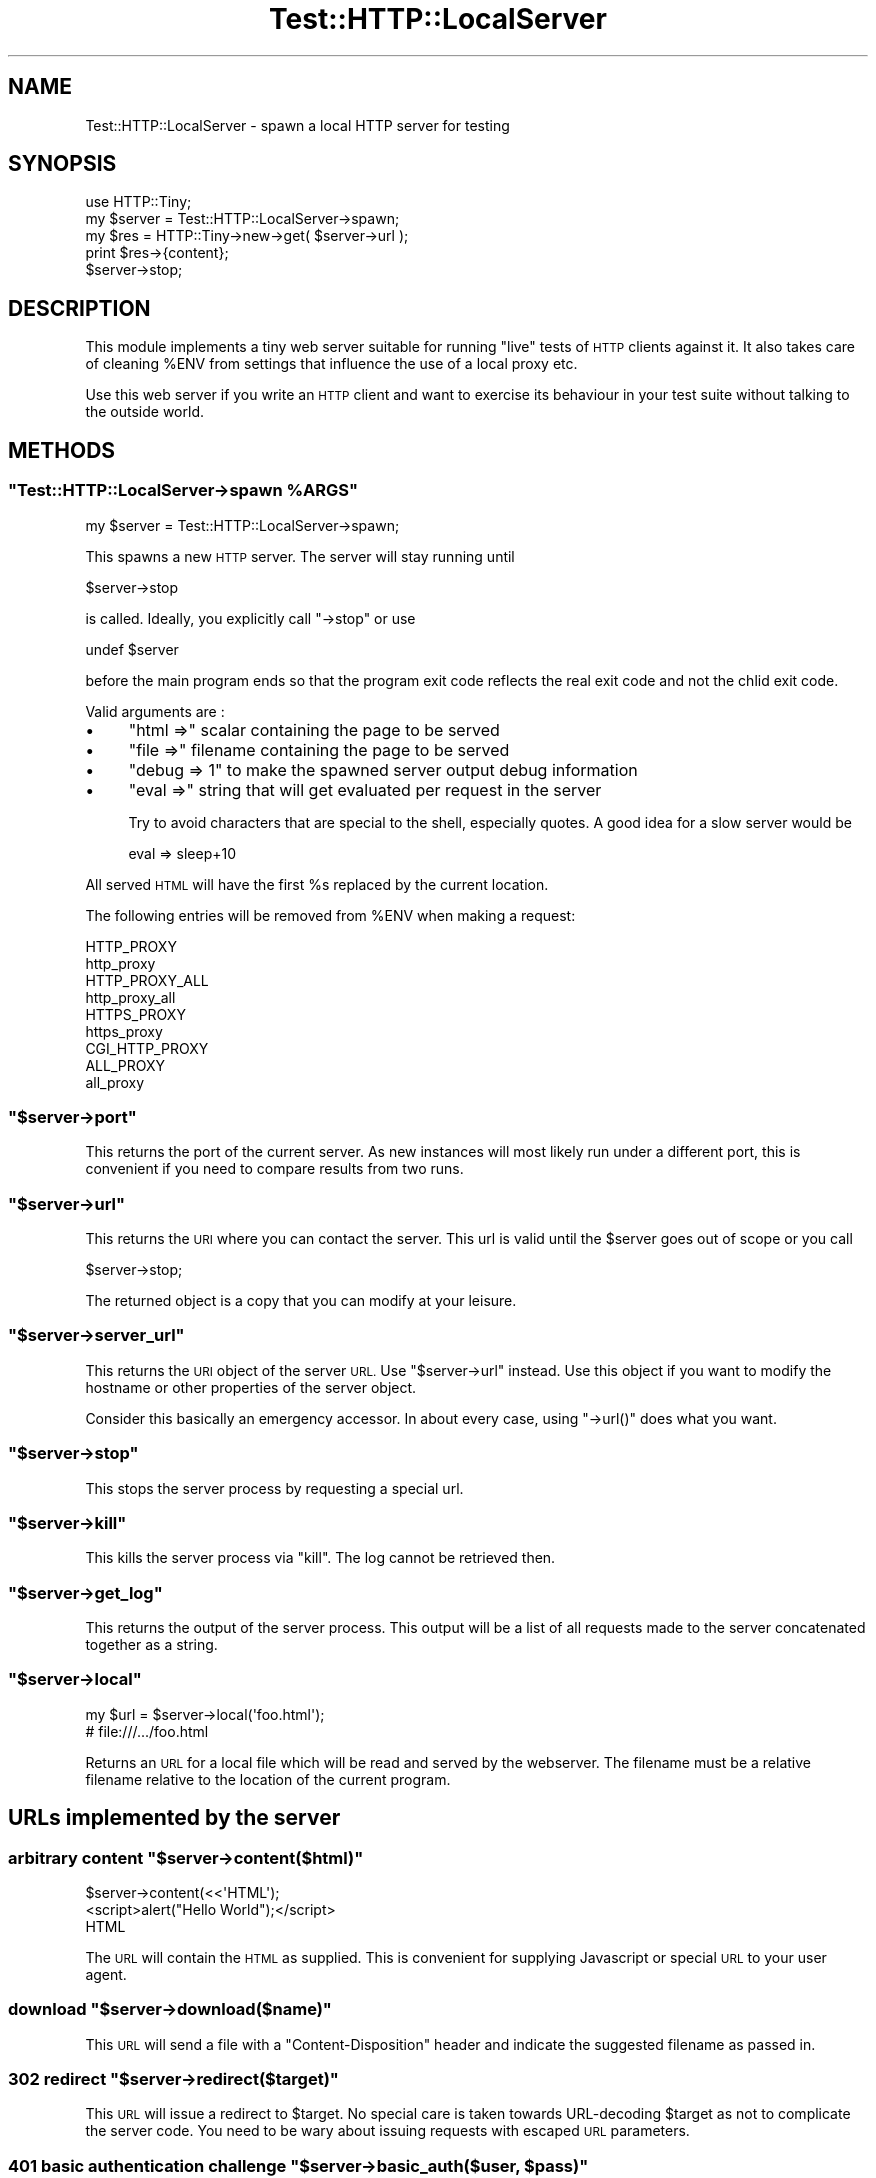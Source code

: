 .\" Automatically generated by Pod::Man 4.14 (Pod::Simple 3.40)
.\"
.\" Standard preamble:
.\" ========================================================================
.de Sp \" Vertical space (when we can't use .PP)
.if t .sp .5v
.if n .sp
..
.de Vb \" Begin verbatim text
.ft CW
.nf
.ne \\$1
..
.de Ve \" End verbatim text
.ft R
.fi
..
.\" Set up some character translations and predefined strings.  \*(-- will
.\" give an unbreakable dash, \*(PI will give pi, \*(L" will give a left
.\" double quote, and \*(R" will give a right double quote.  \*(C+ will
.\" give a nicer C++.  Capital omega is used to do unbreakable dashes and
.\" therefore won't be available.  \*(C` and \*(C' expand to `' in nroff,
.\" nothing in troff, for use with C<>.
.tr \(*W-
.ds C+ C\v'-.1v'\h'-1p'\s-2+\h'-1p'+\s0\v'.1v'\h'-1p'
.ie n \{\
.    ds -- \(*W-
.    ds PI pi
.    if (\n(.H=4u)&(1m=24u) .ds -- \(*W\h'-12u'\(*W\h'-12u'-\" diablo 10 pitch
.    if (\n(.H=4u)&(1m=20u) .ds -- \(*W\h'-12u'\(*W\h'-8u'-\"  diablo 12 pitch
.    ds L" ""
.    ds R" ""
.    ds C` ""
.    ds C' ""
'br\}
.el\{\
.    ds -- \|\(em\|
.    ds PI \(*p
.    ds L" ``
.    ds R" ''
.    ds C`
.    ds C'
'br\}
.\"
.\" Escape single quotes in literal strings from groff's Unicode transform.
.ie \n(.g .ds Aq \(aq
.el       .ds Aq '
.\"
.\" If the F register is >0, we'll generate index entries on stderr for
.\" titles (.TH), headers (.SH), subsections (.SS), items (.Ip), and index
.\" entries marked with X<> in POD.  Of course, you'll have to process the
.\" output yourself in some meaningful fashion.
.\"
.\" Avoid warning from groff about undefined register 'F'.
.de IX
..
.nr rF 0
.if \n(.g .if rF .nr rF 1
.if (\n(rF:(\n(.g==0)) \{\
.    if \nF \{\
.        de IX
.        tm Index:\\$1\t\\n%\t"\\$2"
..
.        if !\nF==2 \{\
.            nr % 0
.            nr F 2
.        \}
.    \}
.\}
.rr rF
.\" ========================================================================
.\"
.IX Title "Test::HTTP::LocalServer 3"
.TH Test::HTTP::LocalServer 3 "2020-01-10" "perl v5.32.0" "User Contributed Perl Documentation"
.\" For nroff, turn off justification.  Always turn off hyphenation; it makes
.\" way too many mistakes in technical documents.
.if n .ad l
.nh
.SH "NAME"
Test::HTTP::LocalServer \- spawn a local HTTP server for testing
.SH "SYNOPSIS"
.IX Header "SYNOPSIS"
.Vb 2
\&  use HTTP::Tiny;
\&  my $server = Test::HTTP::LocalServer\->spawn;
\&
\&  my $res = HTTP::Tiny\->new\->get( $server\->url );
\&  print $res\->{content};
\&
\&  $server\->stop;
.Ve
.SH "DESCRIPTION"
.IX Header "DESCRIPTION"
This module implements a tiny web server suitable for running \*(L"live\*(R" tests
of \s-1HTTP\s0 clients against it. It also takes care of cleaning \f(CW%ENV\fR from settings
that influence the use of a local proxy etc.
.PP
Use this web server if you write an \s-1HTTP\s0 client and want to exercise its
behaviour in your test suite without talking to the outside world.
.SH "METHODS"
.IX Header "METHODS"
.ie n .SS """Test::HTTP::LocalServer\->spawn %ARGS"""
.el .SS "\f(CWTest::HTTP::LocalServer\->spawn %ARGS\fP"
.IX Subsection "Test::HTTP::LocalServer->spawn %ARGS"
.Vb 1
\&  my $server = Test::HTTP::LocalServer\->spawn;
.Ve
.PP
This spawns a new \s-1HTTP\s0 server. The server will stay running until
.PP
.Vb 1
\&  $server\->stop
.Ve
.PP
is called. Ideally, you explicitly call \f(CW\*(C`\->stop\*(C'\fR or use
.PP
.Vb 1
\&  undef $server
.Ve
.PP
before the main program ends so that the program exit code reflects the
real exit code and not the chlid exit code.
.PP
Valid arguments are :
.IP "\(bu" 4
\&\f(CW\*(C`html =>\*(C'\fR scalar containing the page to be served
.IP "\(bu" 4
\&\f(CW\*(C`file =>\*(C'\fR filename containing the page to be served
.IP "\(bu" 4
\&\f(CW\*(C`debug => 1\*(C'\fR to make the spawned server output debug information
.IP "\(bu" 4
\&\f(CW\*(C`eval =>\*(C'\fR string that will get evaluated per request in the server
.Sp
Try to avoid characters that are special to the shell, especially quotes.
A good idea for a slow server would be
.Sp
.Vb 1
\&  eval => sleep+10
.Ve
.PP
All served \s-1HTML\s0 will have the first \f(CW%s\fR replaced by the current location.
.PP
The following entries will be removed from \f(CW%ENV\fR when making a request:
.PP
.Vb 9
\&    HTTP_PROXY
\&    http_proxy
\&    HTTP_PROXY_ALL
\&    http_proxy_all
\&    HTTPS_PROXY
\&    https_proxy
\&    CGI_HTTP_PROXY
\&    ALL_PROXY
\&    all_proxy
.Ve
.ie n .SS """$server\->port"""
.el .SS "\f(CW$server\->port\fP"
.IX Subsection "$server->port"
This returns the port of the current server. As new instances
will most likely run under a different port, this is convenient
if you need to compare results from two runs.
.ie n .SS """$server\->url"""
.el .SS "\f(CW$server\->url\fP"
.IX Subsection "$server->url"
This returns the \s-1URI\s0 where you can contact the server. This url
is valid until the \f(CW$server\fR goes out of scope or you call
.PP
.Vb 1
\&  $server\->stop;
.Ve
.PP
The returned object is a copy that you can modify at your leisure.
.ie n .SS """$server\->server_url"""
.el .SS "\f(CW$server\->server_url\fP"
.IX Subsection "$server->server_url"
This returns the \s-1URI\s0 object of the server \s-1URL.\s0 Use \*(L"$server\->url\*(R" instead.
Use this object if you want to modify the hostname or other properties of the
server object.
.PP
Consider this basically an emergency accessor. In about every case,
using \f(CW\*(C`\->url()\*(C'\fR does what you want.
.ie n .SS """$server\->stop"""
.el .SS "\f(CW$server\->stop\fP"
.IX Subsection "$server->stop"
This stops the server process by requesting a special
url.
.ie n .SS """$server\->kill"""
.el .SS "\f(CW$server\->kill\fP"
.IX Subsection "$server->kill"
This kills the server process via \f(CW\*(C`kill\*(C'\fR. The log
cannot be retrieved then.
.ie n .SS """$server\->get_log"""
.el .SS "\f(CW$server\->get_log\fP"
.IX Subsection "$server->get_log"
This returns the
output of the server process. This output will be a list of
all requests made to the server concatenated together
as a string.
.ie n .SS """$server\->local"""
.el .SS "\f(CW$server\->local\fP"
.IX Subsection "$server->local"
.Vb 2
\&  my $url = $server\->local(\*(Aqfoo.html\*(Aq);
\&  # file:///.../foo.html
.Ve
.PP
Returns an \s-1URL\s0 for a local file which will be read and served
by the webserver. The filename must
be a relative filename relative to the location of the current
program.
.SH "URLs implemented by the server"
.IX Header "URLs implemented by the server"
.ie n .SS "arbitrary content ""$server\->content($html)"""
.el .SS "arbitrary content \f(CW$server\->content($html)\fP"
.IX Subsection "arbitrary content $server->content($html)"
.Vb 3
\&  $server\->content(<<\*(AqHTML\*(Aq);
\&      <script>alert("Hello World");</script>
\&  HTML
.Ve
.PP
The \s-1URL\s0 will contain the \s-1HTML\s0 as supplied. This is convenient for supplying
Javascript or special \s-1URL\s0 to your user agent.
.ie n .SS "download ""$server\->download($name)"""
.el .SS "download \f(CW$server\->download($name)\fP"
.IX Subsection "download $server->download($name)"
This \s-1URL\s0 will send a file with a \f(CW\*(C`Content\-Disposition\*(C'\fR header and indicate
the suggested filename as passed in.
.ie n .SS "302 redirect ""$server\->redirect($target)"""
.el .SS "302 redirect \f(CW$server\->redirect($target)\fP"
.IX Subsection "302 redirect $server->redirect($target)"
This \s-1URL\s0 will issue a redirect to \f(CW$target\fR. No special care is taken
towards URL-decoding \f(CW$target\fR as not to complicate the server code.
You need to be wary about issuing requests with escaped \s-1URL\s0 parameters.
.ie n .SS "401 basic authentication challenge ""$server\->basic_auth($user, $pass)"""
.el .SS "401 basic authentication challenge \f(CW$server\->basic_auth($user, $pass)\fP"
.IX Subsection "401 basic authentication challenge $server->basic_auth($user, $pass)"
This \s-1URL\s0 will issue a 401 basic authentication challenge. The expected user
and password are encoded in the \s-1URL.\s0
.PP
.Vb 5
\&    my $challenge_url = $server\->basic_auth(\*(Aqfoo\*(Aq,\*(Aqsecret\*(Aq);
\&    my $wrong_pw = URI\->new( $challenge_url );
\&    $wrong_pw\->userinfo(\*(Aqfoo:hunter2\*(Aq);
\&    $res = HTTP::Tiny\->new\->get($wrong_pw);
\&    is $res\->{status}, 401, "We get the challenge with a wrong user/password";
.Ve
.ie n .SS "404 error ""$server\->error_notfound($target)"""
.el .SS "404 error \f(CW$server\->error_notfound($target)\fP"
.IX Subsection "404 error $server->error_notfound($target)"
This \s-1URL\s0 will response with status code 404.
.ie n .SS "Timeout ""$server\->error_timeout($seconds)"""
.el .SS "Timeout \f(CW$server\->error_timeout($seconds)\fP"
.IX Subsection "Timeout $server->error_timeout($seconds)"
This \s-1URL\s0 will send a 599 error after \f(CW$seconds\fR seconds.
.ie n .SS "Timeout+close ""$server\->error_close($seconds)"""
.el .SS "Timeout+close \f(CW$server\->error_close($seconds)\fP"
.IX Subsection "Timeout+close $server->error_close($seconds)"
This \s-1URL\s0 will send nothing and close the connection after \f(CW$seconds\fR seconds.
.ie n .SS "Error in response content ""$server\->error_after_headers"""
.el .SS "Error in response content \f(CW$server\->error_after_headers\fP"
.IX Subsection "Error in response content $server->error_after_headers"
This \s-1URL\s0 will send headers for a successful response but will close the
socket with an error after 2 blocks of 16 spaces have been sent.
.ie n .SS "Chunked response ""$server\->chunked"""
.el .SS "Chunked response \f(CW$server\->chunked\fP"
.IX Subsection "Chunked response $server->chunked"
This \s-1URL\s0 will return 5 blocks of 16 spaces at a rate of one block per second
in a chunked response.
.ie n .SS "Surprisingly large bzip2 encoded response ""$server\->bzip2"""
.el .SS "Surprisingly large bzip2 encoded response \f(CW$server\->bzip2\fP"
.IX Subsection "Surprisingly large bzip2 encoded response $server->bzip2"
This \s-1URL\s0 will return a short \s-1HTTP\s0 response that expands to 16M body.
.ie n .SS "Surprisingly large gzip encoded response ""$server\->gzip"""
.el .SS "Surprisingly large gzip encoded response \f(CW$server\->gzip\fP"
.IX Subsection "Surprisingly large gzip encoded response $server->gzip"
This \s-1URL\s0 will return a short \s-1HTTP\s0 response that expands to 16M body.
.SS "Other URLs"
.IX Subsection "Other URLs"
All other URLs will echo back the cookies and query parameters.
.SH "EXPORT"
.IX Header "EXPORT"
None by default.
.SH "COPYRIGHT AND LICENSE"
.IX Header "COPYRIGHT AND LICENSE"
This library is free software; you can redistribute it and/or modify it under
the same terms as Perl itself.
.PP
Copyright (C) 2003\-2020 Max Maischein
.SH "AUTHOR"
.IX Header "AUTHOR"
Max Maischein, <corion@cpan.org>
.PP
Please contact me if you find bugs or otherwise improve the module. More tests
are also very welcome !
.SH "SEE ALSO"
.IX Header "SEE ALSO"
WWW::Mechanize,WWW::Mechanize::Shell,WWW::Mechanize::Firefox
